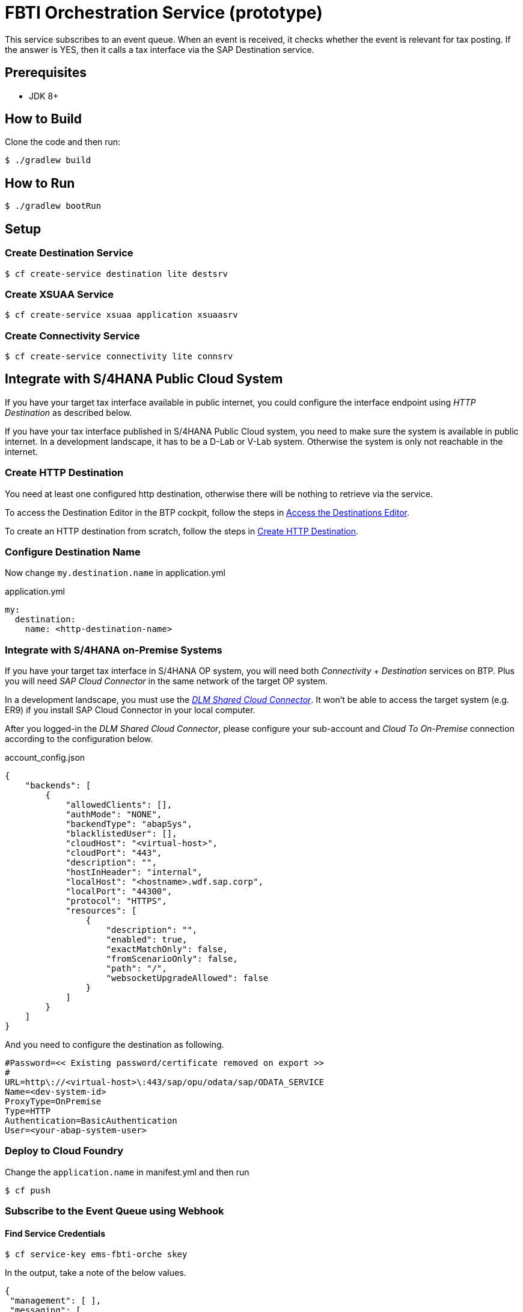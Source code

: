 = FBTI Orchestration Service (prototype)

This service subscribes to an event queue. When an event is received, it checks whether the event is relevant for tax posting. If the answer is YES, then it calls a tax interface via the SAP Destination service.

== Prerequisites

* JDK 8+

== How to Build

Clone the code and then run:

[source,shell]
----
$ ./gradlew build
----

== How to Run

[source,shell]
----
$ ./gradlew bootRun
----

== Setup
=== Create Destination Service
[source,shell]
----
$ cf create-service destination lite destsrv
----
=== Create XSUAA Service
[source,shell]
----
$ cf create-service xsuaa application xsuaasrv
----
=== Create Connectivity Service
[source,shell]
----
$ cf create-service connectivity lite connsrv
----

== Integrate with S/4HANA Public Cloud System
If you have your target tax interface available in public internet, you could configure the interface endpoint using _HTTP Destination_ as described below.

If you have your tax interface published in S/4HANA Public Cloud system, you need to make sure the system is available in public internet. In a development landscape, it has to be a D-Lab or V-Lab system. Otherwise the system is only not reachable in the internet.

=== Create HTTP Destination
You need at least one configured http destination, otherwise there will be nothing to retrieve via the service.

To access the Destination Editor in the BTP cockpit, follow the steps in https://help.sap.com/docs/CP_CONNECTIVITY/cca91383641e40ffbe03bdc78f00f681/82ca377549c5421a8199013ea5f0facc.html[Access the Destinations Editor].

To create an HTTP destination from scratch, follow the steps in https://help.sap.com/docs/CP_CONNECTIVITY/cca91383641e40ffbe03bdc78f00f681/783fa1c418a244d0abb5f153e69ca4ce.html[Create HTTP Destination].

=== Configure Destination Name
Now change `my.destination.name` in application.yml

.application.yml
[source,yaml]
----
my:
  destination:
    name: <http-destination-name>
----

=== Integrate with S/4HANA on-Premise Systems
If you have your target tax interface in S/4HANA OP system, you will need both _Connectivity_ + _Destination_ services on BTP. Plus you will need _SAP Cloud Connector_ in the same network of the target OP system.

In a development landscape, you must use the _https://shared-scc.wdf.sap.corp:8443[DLM Shared Cloud Connector]_. It won't be able to access the target system (e.g. ER9) if you install SAP Cloud Connector in your local computer.

After you logged-in the _DLM Shared Cloud Connector_, please configure your sub-account and _Cloud To On-Premise_ connection according to the configuration below.

.account_config.json
[source,json]
----
{
    "backends": [
        {
            "allowedClients": [],
            "authMode": "NONE",
            "backendType": "abapSys",
            "blacklistedUser": [],
            "cloudHost": "<virtual-host>",
            "cloudPort": "443",
            "description": "",
            "hostInHeader": "internal",
            "localHost": "<hostname>.wdf.sap.corp",
            "localPort": "44300",
            "protocol": "HTTPS",
            "resources": [
                {
                    "description": "",
                    "enabled": true,
                    "exactMatchOnly": false,
                    "fromScenarioOnly": false,
                    "path": "/",
                    "websocketUpgradeAllowed": false
                }
            ]
        }
    ]
}
----

And you need to configure the destination as following.

[source,properties]
----
#Password=<< Existing password/certificate removed on export >>
#
URL=http\://<virtual-host>\:443/sap/opu/odata/sap/ODATA_SERVICE
Name=<dev-system-id>
ProxyType=OnPremise
Type=HTTP
Authentication=BasicAuthentication
User=<your-abap-system-user>

----

=== Deploy to Cloud Foundry

Change the `application.name` in manifest.yml and then run

[source,shell]
----
$ cf push
----

=== Subscribe to the Event Queue using Webhook

==== Find Service Credentials
[source,shell]
----
$ cf service-key ems-fbti-orche skey
----

In the output, take a note of the below values.

[source,json]
----
{
 "management": [ ],
 "messaging": [
  { },
  { },
  {
   "broker": {
    "type": "saprestmgw"
   },
   "oa2": {
    "clientid": "<clientid>",
    "clientsecret": "<clientsecret>",
    "granttype": "client_credentials",
    "tokenendpoint": "<tokenendpoint>"
   },
   "protocol": [
    "httprest"
   ],
   "uri": "<uri>"
  }
 ],
}
----

==== Obtain JWT Token
[source,shell]
----
$ curl -X POST --location "https://simpletax.authentication.sap.hana.ondemand.com/oauth/token" \
    -H "Authorization: Basic <Base64 encoded clientid:clientsecret>" \
    -d "grant_type=client_credentials&response_type=token" \
  | yq -P -o json -
----

==== Create Event Subscription

Subscribe the deployed service to the fbti-staging queue, using webhook:

[source,shell]
----
$ curl -X POST --location "https://enterprise-messaging-pubsub.cfapps.sap.hana.ondemand.com/sap/ems/v1/events/subscriptions" \
    -H "Authorization: Bearer <JWT token>" \
    -H "Content-Type: application/json" \
    -d "{
          \"name\": \"fbti-orche-webhook\",
          \"qos\": \"AT_LEAST_ONCE\",
          \"events\": [
            {
              \"source\": \"/default/sap.fbti.orche/1\",
              \"type\": \"sap.fbti.orche.PostingRequest.Created.v1\"
            }
          ],
          \"webhookUrl\": \"<URL of this webhook app>\"
        }"
----

==== Verify Event Subscription

[source,shell]
----
$ curl -X GET \
    --location "https://enterprise-messaging-pubsub.cfapps.sap.hana.ondemand.com/sap/ems/v1/events/subscriptions/" \
    -H "Content-Type: application/cloudevents+json" \
    -H "Authorization: Bearer <JWT token>" \
 | yq -P -o json -
----

== How to Use
If you post an event to the https://github.wdf.sap.corp/I061761/fbti-staging-srv[Staging Service], the event will be forwared to the https://github.wdf.sap.corp/I061761/fbti-orchestration-srv[Orchestration Service]. And the API defined by HTTP destination will be called.

You may run script `send-event.py` to send event to the staging queue. Remember to change the variables before you use the script.
